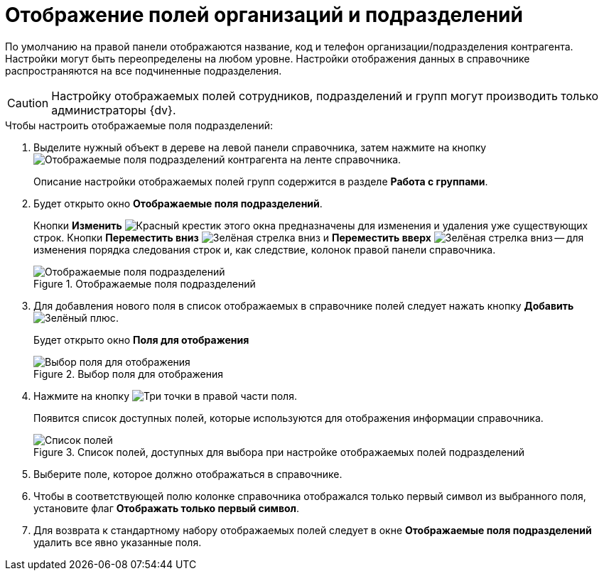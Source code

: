= Отображение полей организаций и подразделений

По умолчанию на правой панели отображаются название, код и телефон организации/подразделения контрагента. Настройки могут быть переопределены на любом уровне. Настройки отображения данных в справочнике распространяются на все подчиненные подразделения.

[CAUTION]
====
Настройку отображаемых полей сотрудников, подразделений и групп могут производить только администраторы {dv}.
====

.Чтобы настроить отображаемые поля подразделений:
. Выделите нужный объект в дереве на левой панели справочника, затем нажмите на кнопку image:buttons/show-partner-dept-fields.png[Отображаемые поля подразделений контрагента] на ленте справочника.
+
Описание настройки отображаемых полей групп содержится в разделе *Работа с группами*.
+
. Будет открыто окно *Отображаемые поля подразделений*.
+
Кнопки *Изменить* image:buttons/x-red.png[Красный крестик] этого окна предназначены для изменения и удаления уже существующих строк. Кнопки *Переместить вниз* image:buttons/arrow-down-green.png[Зелёная стрелка вниз] и *Переместить вверх* image:buttons/arrow-up-green.png[Зелёная стрелка вниз] -- для изменения порядка следования строк и, как следствие, колонок правой панели справочника.
+
.Отображаемые поля подразделений
image::part_Department_fields.png[Отображаемые поля подразделений]
+
. Для добавления нового поля в список отображаемых в справочнике полей следует нажать кнопку *Добавить* image:buttons/plus-green.png[Зелёный плюс].
+
Будет открыто окно *Поля для отображения*
+
.Выбор поля для отображения
image::part_FieldForView.png[Выбор поля для отображения]
+
. Нажмите на кнопку image:buttons/three-dots.png[Три точки] в правой части поля.
+
Появится список доступных полей, которые используются для отображения информации справочника.
+
.Список полей, доступных для выбора при настройке отображаемых полей подразделений
image::part_SelectFieldForView.png[Список полей, доступных для выбора при настройке отображаемых полей подразделений]
+
. Выберите поле, которое должно отображаться в справочнике.
. Чтобы в соответствующей полю колонке справочника отображался только первый символ из выбранного поля, установите флаг *Отображать только первый символ*.
. Для возврата к стандартному набору отображаемых полей следует в окне *Отображаемые поля подразделений* удалить все явно указанные поля.
